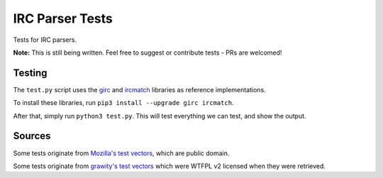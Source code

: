 IRC Parser Tests
================
Tests for IRC parsers.

**Note:** This is still being written. Feel free to suggest or contribute tests - PRs are welcomed!


Testing
-------
The ``test.py`` script uses the `girc <https://github.com/DanielOaks/girc>`_ and `ircmatch <https://github.com/mammon-ircd/ircmatch>`_ libraries as reference implementations.

To install these libraries, run ``pip3 install --upgrade girc ircmatch``.

After that, simply run ``python3 test.py``. This will test everything we can test, and show the output.


Sources
-------
Some tests originate from `Mozilla's test vectors <https://dxr.mozilla.org/comm-central/source/chat/protocols/irc/test/test_ircMessage.js>`_, which are public domain.

Some tests originate from `grawity's test vectors <https://github.com/grawity/code/tree/master/lib/tests>`_ which were WTFPL v2 licensed when they were retrieved.
